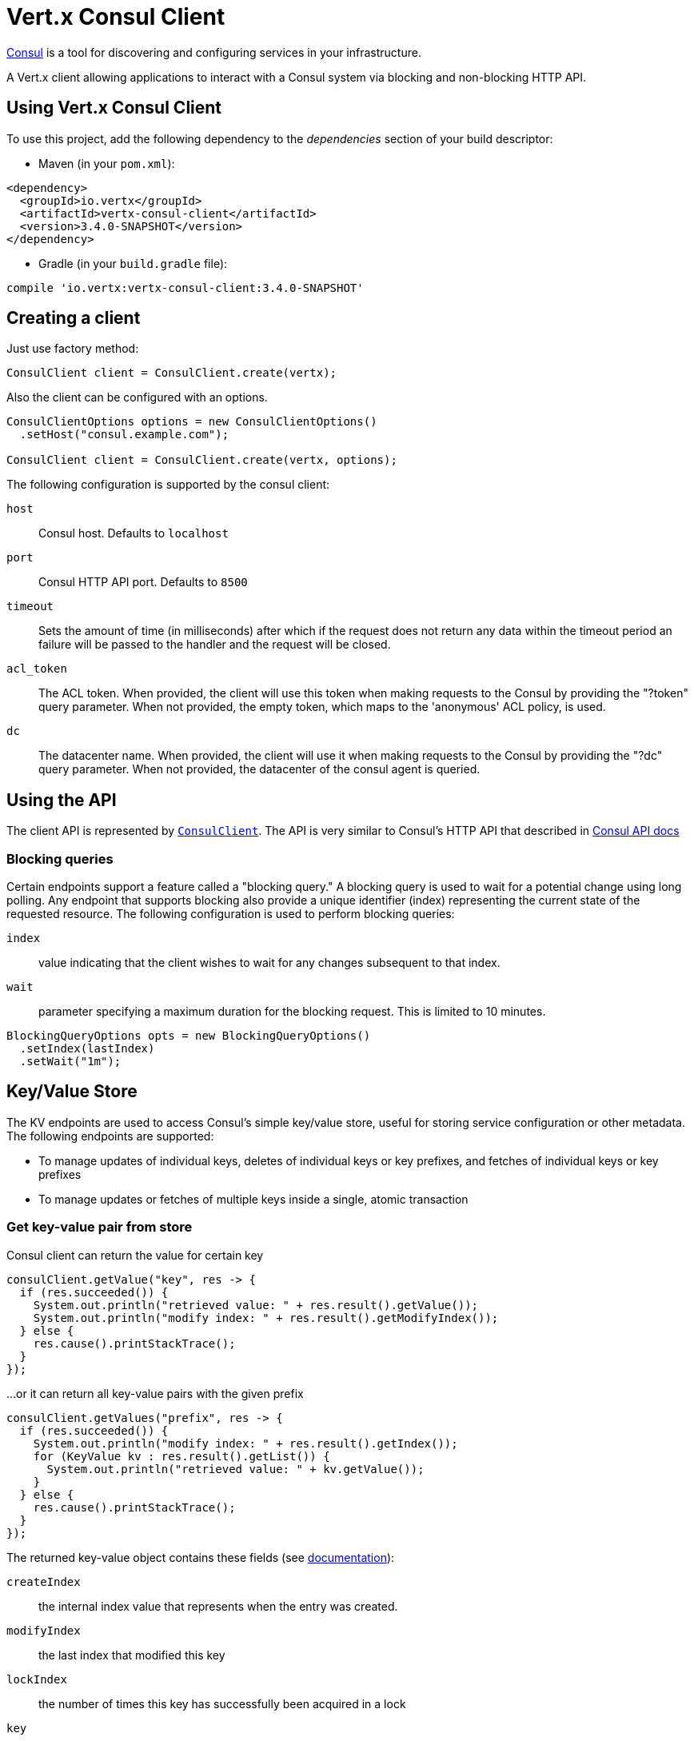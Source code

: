 = Vert.x Consul Client

https://www.consul.io[Consul] is a tool for discovering and configuring services in your infrastructure.

A Vert.x client allowing applications to interact with a Consul system via blocking and non-blocking HTTP API.

== Using Vert.x Consul Client

To use this project, add the following dependency to the _dependencies_ section of your build descriptor:

* Maven (in your `pom.xml`):

[source,xml,subs="+attributes"]
----
<dependency>
  <groupId>io.vertx</groupId>
  <artifactId>vertx-consul-client</artifactId>
  <version>3.4.0-SNAPSHOT</version>
</dependency>
----

* Gradle (in your `build.gradle` file):

[source,groovy,subs="+attributes"]
----
compile 'io.vertx:vertx-consul-client:3.4.0-SNAPSHOT'
----

== Creating a client

Just use factory method:

[source,java]
----
ConsulClient client = ConsulClient.create(vertx);
----

Also the client can be configured with an options.

[source,java]
----
ConsulClientOptions options = new ConsulClientOptions()
  .setHost("consul.example.com");

ConsulClient client = ConsulClient.create(vertx, options);
----

The following configuration is supported by the consul client:

`host`:: Consul host. Defaults to `localhost`
`port`:: Consul HTTP API port. Defaults to `8500`
`timeout`:: Sets the amount of time (in milliseconds) after which if the request does not return any data
within the timeout period an failure will be passed to the handler and the request will be closed.
`acl_token`:: The ACL token. When provided, the client will use this token when making requests to the Consul
by providing the "?token" query parameter. When not provided, the empty token, which maps to the 'anonymous'
ACL policy, is used.
`dc`:: The datacenter name. When provided, the client will use it when making requests to the Consul
by providing the "?dc" query parameter. When not provided, the datacenter of the consul agent is queried.

== Using the API

The client API is represented by `link:../../apidocs/io/vertx/ext/consul/ConsulClient.html[ConsulClient]`. The API is very similar to Consul's
HTTP API that described in https://www.consul.io/docs/agent/http.html[Consul API docs]

=== Blocking queries

Certain endpoints support a feature called a "blocking query." A blocking query is used to wait for a potential
change using long polling. Any endpoint that supports blocking also provide a unique identifier (index) representing
the current state of the requested resource. The following configuration is used to perform blocking queries:

`index`:: value indicating that the client wishes to wait for any changes subsequent to that index.
`wait`:: parameter specifying a maximum duration for the blocking request. This is limited to 10 minutes.

[source,java]
----
BlockingQueryOptions opts = new BlockingQueryOptions()
  .setIndex(lastIndex)
  .setWait("1m");
----

== Key/Value Store

The KV endpoints are used to access Consul's simple key/value store, useful for storing service configuration or other metadata.
The following endpoints are supported:

* To manage updates of individual keys, deletes of individual keys or key prefixes, and fetches of individual keys or key prefixes
* To manage updates or fetches of multiple keys inside a single, atomic transaction

=== Get key-value pair from store

Consul client can return the value for certain key

[source,java]
----
consulClient.getValue("key", res -> {
  if (res.succeeded()) {
    System.out.println("retrieved value: " + res.result().getValue());
    System.out.println("modify index: " + res.result().getModifyIndex());
  } else {
    res.cause().printStackTrace();
  }
});
----

...or it can return all key-value pairs with the given prefix

[source,java]
----
consulClient.getValues("prefix", res -> {
  if (res.succeeded()) {
    System.out.println("modify index: " + res.result().getIndex());
    for (KeyValue kv : res.result().getList()) {
      System.out.println("retrieved value: " + kv.getValue());
    }
  } else {
    res.cause().printStackTrace();
  }
});
----

The returned key-value object contains these fields (see https://www.consul.io/docs/agent/http/kv.html#single[documentation]):

`createIndex`:: the internal index value that represents when the entry was created.
`modifyIndex`:: the last index that modified this key
`lockIndex`:: the number of times this key has successfully been acquired in a lock
`key`:: the key
`flags`:: the flags attached to this entry. Clients can choose to use this however makes
sense for their application
`value`:: the value
`session`:: the session that owns the lock

The modify index can be used for blocking queries:

[source,java]
----
BlockingQueryOptions opts = new BlockingQueryOptions()
  .setIndex(modifyIndex)
  .setWait("1m");

consulClient.getValueWithOptions("key", opts, res -> {
  if (res.succeeded()) {
    System.out.println("retrieved value: " + res.result().getValue());
    System.out.println("new modify index: " + res.result().getModifyIndex());
  } else {
    res.cause().printStackTrace();
  }
});
----

=== Put key-value pair to store

[source,java]
----
consulClient.putValue("key", "value", res -> {
  if (res.succeeded()) {
    String opResult = res.result() ? "success" : "fail";
    System.out.println("result of the operation: " + opResult);
  } else {
    res.cause().printStackTrace();
  }
});
----

Put request with options also accepted

[source,java]
----
KeyValueOptions opts = new KeyValueOptions()
  .setFlags(42)
  .setCasIndex(modifyIndex)
  .setAcquireSession("acquireSessionID")
  .setReleaseSession("releaseSessionID");

consulClient.putValueWithOptions("key", "value", opts, res -> {
  if (res.succeeded()) {
    String opResult = res.result() ? "success" : "fail";
    System.out.println("result of the operation: " + opResult);
  } else {
    res.cause().printStackTrace();
  }
});
----

The list of the query options that can be used with a `PUT` request:

`flags`:: This can be used to specify an unsigned value between `0` and `2^64^-1`.
Clients can choose to use this however makes sense for their application.
`casIndex`:: This flag is used to turn the PUT into a Check-And-Set operation. This is very useful as a building
block for more complex synchronization primitives. If the index is `0`, Consul will only put the key if it does
not already exist. If the index is non-zero, the key is only set if the index matches the ModifyIndex of that key.
`acquireSession`:: This flag is used to turn the PUT into a lock acquisition operation. This is useful
as it allows leader election to be built on top of Consul. If the lock is not held and the session is valid,
this increments the LockIndex and sets the Session value of the key in addition to updating the key contents.
A key does not need to exist to be acquired. If the lock is already held by the given session, then the LockIndex
is not incremented but the key contents are updated. This lets the current lock holder update the key contents
without having to give up the lock and reacquire it.
`releaseSession`:: This flag is used to turn the PUT into a lock release operation. This is useful when paired
with `acquireSession` as it allows clients to yield a lock. This will leave the LockIndex unmodified but will clear
the associated Session of the key. The key must be held by this session to be unlocked.

=== Transactions

When connected to Consul 0.7 and later, client allows to manage updates or fetches of multiple keys
inside a single, atomic transaction. KV is the only available operation type, though other types of operations
may be added in future versions of Consul to be mixed with key/value operations
(see https://www.consul.io/docs/agent/http/kv.html#txn[documentation]).

[source,java]
----
TxnRequest request = new TxnRequest()
  .addOperation(new TxnKVOperation().setKey("key1").setValue("value1").setType(TxnKVVerb.SET))
  .addOperation(new TxnKVOperation().setKey("key2").setValue("value2").setType(TxnKVVerb.SET));

consulClient.transaction(request, res -> {
  if (res.succeeded()) {
    System.out.println("succeeded results: " + res.result().getResults().size());
    System.out.println("errors: " + res.result().getErrors().size());
  } else {
    res.cause().printStackTrace();
  }
});
----

=== Delete key-value pair

At last, Consul client allows to delete key-value pair from store:

[source,java]
----
consulClient.deleteValue("key", res -> {
  if (res.succeeded()) {
    System.out.println("complete");
  } else {
    res.cause().printStackTrace();
  }
});
----

...or all key-value pairs with corresponding key prefix

[source,java]
----
consulClient.deleteValues("prefix", res -> {
  if (res.succeeded()) {
    System.out.println("complete");
  } else {
    res.cause().printStackTrace();
  }
});
----

== Health Checks

TBD
[source,java]
----
Handler<HttpServerRequest> alwaysGood = h -> h.response()

  .setStatusCode(200)

  .end();

// create HTTP server to responce health check

vertx.createHttpServer()

  .requestHandler(alwaysGood)

  .listen(4848);

// check health via TCP port every 1 sec

CheckOptions opts = new CheckOptions().setTcp("localhost:4848").setInterval("1s");

// register TCP check

consulClient.registerCheck(opts, res -> {

  if (res.succeeded()) {

    System.out.println("check successfully registered");

  } else {

    res.cause().printStackTrace();

  }

});
----

== Services

TBD
[source,java]
----
ServiceOptions opts = new ServiceOptions()
  .setId("serviceId")
  .setName("serviceName")
  .setTags(Arrays.asList("tag1", "tag2"))
  .setCheckOptions(new CheckOptions().setTtl("10s"))
  .setAddress("10.0.0.1")
  .setPort(8080);

// Service registration

consulClient.registerService(opts, res -> {

  if (res.succeeded()) {

    System.out.println("Service successfully registered");

  } else {

    res.cause().printStackTrace();

  }

});

// Discovery registered service

consulClient.catalogServiceNodes("serviceName", res -> {

  if (res.succeeded()) {

    System.out.println("found " + res.result().getList().size() + " services");

    System.out.println("consul state index: " + res.result().getIndex());

    for (Service service : res.result().getList()) {

      System.out.println("Service node: " + service.getNode());

      System.out.println("Service address: " + service.getAddress());

      System.out.println("Service port: " + service.getPort());

    }

  } else {

    res.cause().printStackTrace();

  }

});

// Blocking request for nodes that provide given service, sorted by distance from agent

ServiceQueryOptions queryOpts = new ServiceQueryOptions()
  .setNear("_agent")
  .setBlockingOptions(new BlockingQueryOptions().setIndex(lastIndex));

consulClient.catalogServiceNodesWithOptions("serviceName", queryOpts, res -> {

  if (res.succeeded()) {

    System.out.println("found " + res.result().getList().size() + " services");

  } else {

    res.cause().printStackTrace();

  }

});

// Service deregistration

consulClient.deregisterService("serviceId", res -> {

  if (res.succeeded()) {

    System.out.println("Service successfully deregistered");

  } else {

    res.cause().printStackTrace();

  }

});
----

== Events

TBD
[source,java]
----
EventOptions opts = new EventOptions()
  .setTag("tag")
  .setPayload("message");

// trigger a new user event

consulClient.fireEventWithOptions("eventName", opts, res -> {

  if (res.succeeded()) {

    System.out.println("Event sent");

    System.out.println("id: " + res.result().getId());

  } else {

    res.cause().printStackTrace();

  }

});

// most recent events known by the agent

consulClient.listEvents(res -> {

  if (res.succeeded()) {

    for(Event event: res.result().getList()) {

      System.out.println("Event id: " + event.getId());

      System.out.println("Event name: " + event.getName());

      System.out.println("Event payload: " + event.getPayload());

    }

  } else {

    res.cause().printStackTrace();

  }

});
----

== Sessions

TBD
[source,java]
----
SessionOptions opts = new SessionOptions()
  .setNode("nodeId")
  .setBehavior(SessionBehavior.RELEASE);

// Create session

consulClient.createSessionWithOptions(opts, res -> {

  if (res.succeeded()) {

    System.out.println("Session successfully created");

    System.out.println("id: " + res.result());

  } else {

    res.cause().printStackTrace();

  }

});

// Lists sessions belonging to a node

consulClient.listNodeSessions("nodeId", res -> {

  if (res.succeeded()) {

    for(Session session: res.result().getList()) {

      System.out.println("Session id: " + session.getId());

      System.out.println("Session node: " + session.getNode());

      System.out.println("Session create index: " + session.getCreateIndex());

    }

  } else {

    res.cause().printStackTrace();

  }

});

// Blocking query for all active sessions

BlockingQueryOptions blockingOpts = new BlockingQueryOptions()
  .setIndex(lastIndex);

consulClient.listSessionsWithOptions(blockingOpts, res -> {

  if (res.succeeded()) {

    System.out.println("Found " + res.result().getList().size() + " sessions");

  } else {

    res.cause().printStackTrace();

  }

});

// Destroy session

consulClient.destroySession(sessionId, res -> {

  if (res.succeeded()) {

    System.out.println("Session successfully destroyed");

  } else {

    res.cause().printStackTrace();

  }

});
----

== Nodes in cluster

TBD
[source,java]
----
consulClient.catalogNodes(res -> {

  if (res.succeeded()) {

    System.out.println("found " + res.result().getList().size() + " nodes");

    System.out.println("consul state index " + res.result().getIndex());

  } else {

    res.cause().printStackTrace();

  }

});

// blocking request to catalog for nodes, sorted by distance from agent

NodeQueryOptions opts = new NodeQueryOptions()
  .setNear("_agent")
  .setBlockingOptions(new BlockingQueryOptions().setIndex(lastIndex));

consulClient.catalogNodesWithOptions(opts, res -> {

  if (res.succeeded()) {

    System.out.println("found " + res.result().getList().size() + " nodes");

  } else {

    res.cause().printStackTrace();

  }

});
----